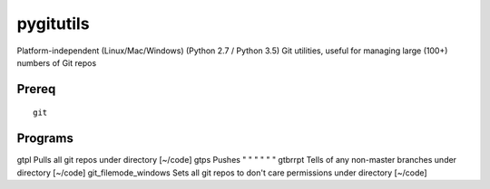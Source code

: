 ==========
pygitutils
==========

Platform-independent (Linux/Mac/Windows) (Python 2.7 / Python 3.5) Git utilities, useful for managing large (100+) numbers of Git repos

Prereq
======
::

   git

Programs
========

gtpl                 Pulls all git repos under directory  [~/code]
gtps                 Pushes  "     "     "     "     "          "
gtbrrpt              Tells of any non-master branches under directory [~/code]
git_filemode_windows Sets all git repos to don't care permissions under directory  [~/code]
